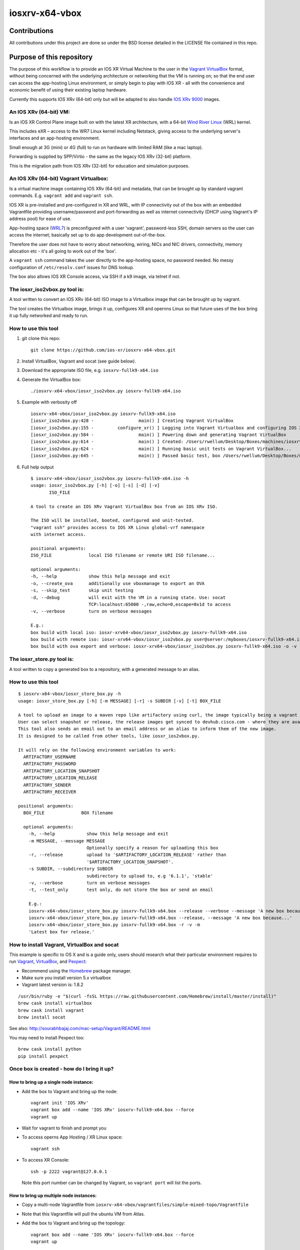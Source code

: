 ===============
iosxrv-x64-vbox
===============

--------------
Contributions
--------------
All contributions under this project are done so under the BSD
license detailed in the LICENSE file contained in this repo.

------------------------------
Purpose of this repository
------------------------------
The purpose of this workflow is to provide an IOS XR Virtual Machine
to the user in the Vagrant_ VirtualBox_ format, without being concerned
with the underlying architecture or networking that the VM is running
on; so that the end user can access the app-hosting Linux environment,
or simply begin to play with IOS XR - all with the convenience and
economic benefit of using their existing laptop hardware.

Currently this supports IOS XRv (64-bit) only but will be adapted to
also handle `IOS XRv 9000`_ images.

^^^^^^^^^^^^^^^^^^^^^^^^^
An IOS XRv (64-bit) VM:
^^^^^^^^^^^^^^^^^^^^^^^^^
Is an IOS XR Control Plane image built on with the latest XR
architecture, with a 64-bit `Wind River Linux`_ (WRL) kernel.

This includes eXR – access to the WR7 Linux kernel including Netstack,
giving access to the underlying server's interfaces and an app-hosting
environment.

Small enough at 3G (mini) or 4G (full) to run on hardware with limited
RAM (like a mac laptop).

Forwarding is supplied by SPP/Virtio - the same as the legacy IOS XRv
(32-bit) platform.

This is the migration path from IOS XRv (32-bit) for education and
simulation purposes.

^^^^^^^^^^^^^^^^^^^^^^^^^^^^^^^^^^^^^^^^^^^^
An IOS XRv (64-bit) Vagrant Virtualbox:
^^^^^^^^^^^^^^^^^^^^^^^^^^^^^^^^^^^^^^^^^^^^

Is a virtual machine image containing IOS XRv (64-bit) and metadata,
that can be brought up by standard vagrant commands.
E.g. ``vagrant add`` and ``vagrant ssh``.

IOS XR is pre-installed and pre-configured in XR and WRL, with IP
connectivity out of the box with an embedded Vagrantfile providing
username/password and port-forwarding as well as internet connectivity
(DHCP using Vagrant's IP address pool) for ease of use.

App-hosting space (WRL7_) is preconfigured with a user 'vagrant',
password-less SSH, domain servers so the user can access the internet;
basically set up to do app development out-of-the-box.

Therefore the user does not have to worry about networking, wiring,
NICs and NIC drivers, connectivity, memory allocation etc - it's all
going to work out of the 'box'.

A ``vagrant ssh`` command takes the user directly to the app-hosting
space, no password needed. No messy configuration of ``/etc/resolv.conf``
issues for DNS lookup.

The box also allows IOS XR Console access, via SSH if a k9 image,
via telnet if not.

^^^^^^^^^^^^^^^^^^^^^^^^^^^^^^^^^^
The iosxr_iso2vbox.py tool is:
^^^^^^^^^^^^^^^^^^^^^^^^^^^^^^^^^^
A tool written to convert an IOS XRv (64-bit) ISO image to a
Virtualbox image that can be brought up by vagrant.

The tool creates the Virtualbox image, brings it up, configures XR and
opernns Linux so that future uses of the box bring it up fully
networked and ready to run.

^^^^^^^^^^^^^^^^^^^^^^
How to use this tool
^^^^^^^^^^^^^^^^^^^^^^

1. git clone this repo:

   ::

      git clone https://github.com/ios-xr/iosxrv-x64-vbox.git

2. Install VirtualBox, Vagrant and socat (see guide below).
3. Download the appropriate ISO file, e.g. ``iosxrv-fullk9-x64.iso``
4. Generate the VirtualBox box:

   ::

      ./iosxrv-x64-vbox/iosxr_iso2vbox.py iosxrv-fullk9-x64.iso

5. Example with verbosity off

   ::

      iosxrv-x64-vbox/iosxr_iso2vbox.py iosxrv-fullk9-x64.iso
      [iosxr_iso2vbox.py:428 -                 main() ] Creating Vagrant VirtualBox
      [iosxr_iso2vbox.py:155 -         configure_xr() ] Logging into Vagrant Virtualbox and configuring IOS XR
      [iosxr_iso2vbox.py:584 -                 main() ] Powering down and generating Vagrant VirtualBox
      [iosxr_iso2vbox.py:614 -                 main() ] Created: /Users/rwellum/Desktop/Boxes/machines/iosxrv-fullk9-x64/iosxrv-fullk9-x64.box
      [iosxr_iso2vbox.py:624 -                 main() ] Running basic unit tests on Vagrant VirtualBox...
      [iosxr_iso2vbox.py:645 -                 main() ] Passed basic test, box /Users/rwellum/Desktop/Boxes/machines/iosxrv-fullk9-x64/iosxrv-fullk9-x64.box is sane

6. Full help output

   ::

      $ iosxrv-x64-vbox/iosxr_iso2vbox.py iosxrv-fullk9-x64.iso -h
      usage: iosxr_iso2vbox.py [-h] [-o] [-s] [-d] [-v]
             ISO_FILE

      A tool to create an IOS XRv Vagrant VirtualBox box from an IOS XRv ISO.

      The ISO will be installed, booted, configured and unit-tested.
      "vagrant ssh" provides access to IOS XR Linux global-vrf namespace
      with internet access.

      positional arguments:
      ISO_FILE              local ISO filename or remote URI ISO filename...

      optional arguments:
      -h, --help            show this help message and exit
      -o, --create_ova      additionally use vboxmanage to export an OVA
      -s, --skip_test       skip unit testing
      -d, --debug           will exit with the VM in a running state. Use: socat
                            TCP:localhost:65000 -,raw,echo=0,escape=0x1d to access
      -v, --verbose         turn on verbose messages

      E.g.:
      box build with local iso: iosxr-xrv64-vbox/iosxr_iso2vbox.py iosxrv-fullk9-x64.iso
      box build with remote iso: iosxr-xrv64-vbox/iosxr_iso2vbox.py user@server:/myboxes/iosxrv-fullk9-x64.iso
      box build with ova export and verbose: iosxr-xrv64-vbox/iosxr_iso2vbox.py iosxrv-fullk9-x64.iso -o -v

^^^^^^^^^^^^^^^^^^^^^^^^^^^
The iosxr_store.py tool is:
^^^^^^^^^^^^^^^^^^^^^^^^^^^
A tool written to copy a generated box to a repository, with a
generated message to an alias.

^^^^^^^^^^^^^^^^^^^^^^
How to use this tool
^^^^^^^^^^^^^^^^^^^^^^

::

   $ iosxrv-x64-vbox/iosxr_store_box.py -h
   usage: iosxr_store_box.py [-h] [-m MESSAGE] [-r] -s SUBDIR [-v] [-t] BOX_FILE

   A tool to upload an image to a maven repo like artifactory using curl, the image typically being a vagrant virtualbox.
   User can select snapshot or release, the release images get synced to devhub.cisco.com - where they are available to customers.
   This tool also sends an email out to an email address or an alias to inform them of the new image.
   It is designed to be called from other tools, like iosxr_ios2vbox.py.

   It will rely on the following environment variables to work:
     ARTIFACTORY_USERNAME
     ARTIFACTORY_PASSWORD
     ARTIFACTORY_LOCATION_SNAPSHOT
     ARTIFACTORY_LOCATION_RELEASE
     ARTIFACTORY_SENDER
     ARTIFACTORY_RECEIVER

   positional arguments:
     BOX_FILE              BOX filename

     optional arguments:
       -h, --help            show this help message and exit
       -m MESSAGE, --message MESSAGE
                             Optionally specify a reason for uploading this box
       -r, --release         upload to '$ARTIFACTORY_LOCATION_RELEASE' rather than
                             '$ARTIFACTORY_LOCATION_SNAPSHOT'.
       -s SUBDIR, --subdirectory SUBDIR
                             subdirectory to upload to, e.g '6.1.1', 'stable'
       -v, --verbose         turn on verbose messages
       -t, --test_only       test only, do not store the box or send an email

       E.g.:
       iosxrv-x64-vbox/iosxr_store_box.py iosxrv-fullk9-x64.box --release --verbose --message 'A new box because...'
       iosxrv-x64-vbox/iosxr_store_box.py iosxrv-fullk9-x64.box --release, --message 'A new box because...'
       iosxrv-x64-vbox/iosxr_store_box.py iosxrv-fullk9-x64.box -r -v -m
       'Latest box for release.'

^^^^^^^^^^^^^^^^^^^^^^^^^^^^^^^^^^^^^^^^^^^^
How to install Vagrant, VirtualBox and socat
^^^^^^^^^^^^^^^^^^^^^^^^^^^^^^^^^^^^^^^^^^^^
This example is specific to OS X and is a guide only, users should
research what their particular environment requires to run Vagrant_,
VirtualBox_, and Pexpect_:

* Recommend using the Homebrew_ package manager.
* Make sure you install version 5.x virtualbox
* Vagrant latest version is: 1.8.2

::

   /usr/bin/ruby -e "$(curl -fsSL https://raw.githubusercontent.com/Homebrew/install/master/install)"
   brew cask install virtualbox
   brew cask install vagrant
   brew install socat

See also: http://sourabhbajaj.com/mac-setup/Vagrant/README.html

You may need to install Pexpect too:
::

   brew cask install python
   pip install pexpect


^^^^^^^^^^^^^^^^^^^^^^^^^^^^^^^^^^^^^^^^^^^
Once box is created - how do I bring it up?
^^^^^^^^^^^^^^^^^^^^^^^^^^^^^^^^^^^^^^^^^^^

'''''''''''''''''''''''''''''''''''''''
How to bring up a single node instance:
'''''''''''''''''''''''''''''''''''''''

* Add the box to Vagrant and bring up the node:
  ::

     vagrant init 'IOS XRv'
     vagrant box add --name 'IOS XRv' iosxrv-fullk9-x64.box --force
     vagrant up

* Wait for vagrant to finish and prompt you

* To access operns App Hosting / XR Linux space:
  ::

     vagrant ssh

* To access XR Console:
  ::

     ssh -p 2222 vagrant@127.0.0.1

  Note this port number can be changed by Vagrant, so ``vagrant port`` will
  list the ports.

''''''''''''''''''''''''''''''''''''''''
How to bring up multiple node instances:
''''''''''''''''''''''''''''''''''''''''

* Copy a multi-node Vagrantfile from ``iosxrv-x64-vbox/vagrantfiles/simple-mixed-topo/Vagrantfile``
* Note that this Vagrantfile will pull the ubuntu VM from Atlas.
* Add the box to Vagrant and bring up the topology:
  ::

     vagrant box add --name 'IOS XRv' iosxrv-fullk9-x64.box --force
     vagrant up

* To access opernns App Hosting / XR Linux spaces:
  ::

    vagrant ssh rtr1
    vagrant ssh rtr2

* To access XR Console:
  ::

    # List the ports assigned to a given node
    vagrant port rtr2
    # Then do: ssh vagrant@localhost -p <port from above>
    # E.g: ssh vagrant@localhost -p 2223
    # Repeat for each node

.. _`IOS XRv 9000`: http://www.cisco.com/c/en/us/support/routers/ios-xrv-9000-router/tsd-products-support-series-home.html
.. _Homebrew: http://brew.sh/
.. _Pexpect: https://pexpect.readthedocs.io/
.. _Vagrant: https://www.vagrantup.com/
.. _VirtualBox: https://www.virtualbox.org/
.. _`Wind River Linux`: http://www.windriver.com/products/linux/
.. _WRL7: http://www.windriver.com/announces/wr-linux-7/
